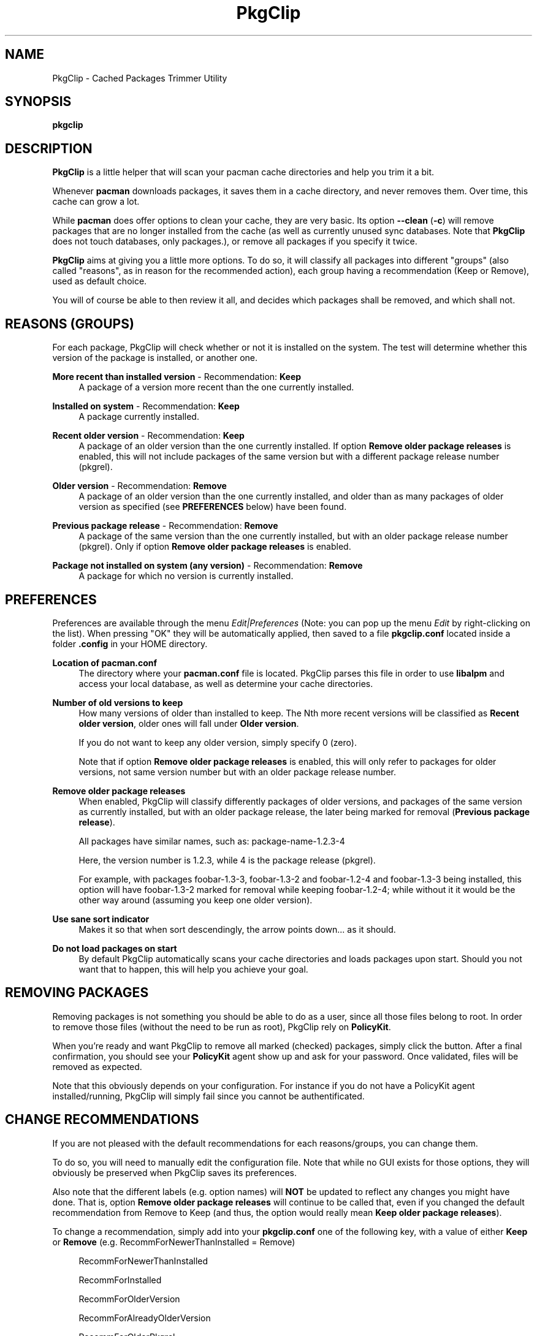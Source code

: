 .TH PkgClip 1 "2012-01-10" 0.1.0 "Cached Packages Trimmer Utility"
.SH NAME
PkgClip \- Cached Packages Trimmer Utility
.SH SYNOPSIS
.B pkgclip
.SH DESCRIPTION
\fBPkgClip\fR is a little helper that will scan your pacman cache directories
and help you trim it a bit.
.P
Whenever \fBpacman\fR downloads packages, it saves them in a cache directory,
and never removes them. Over time, this cache can grow a lot.
.P
While \fBpacman\fR does offer options to clean your cache, they are very basic.
Its option \fB--clean\fR (\fB-c\fR) will remove packages that are no longer
installed from the cache (as well as currently unused sync databases. Note that
\fBPkgClip\fR does not touch databases, only packages.), or remove all packages
if you specify it twice.
.P
\fBPkgClip\fR aims at giving you a little more options. To do so, it will
classify all packages into different "groups" (also called "reasons", as in
reason for the recommended action), each group having a recommendation (Keep or
Remove), used as default choice.
.P
You will of course be able to then review it all, and decides which packages
shall be removed, and which shall not.

.SH REASONS (GROUPS)
For each package, PkgClip will check whether or not it is installed on the system.
The test will determine whether this version of the package is installed, or another
one.
.P
\fBMore recent than installed version\fR - Recommendation: \fBKeep\fR
.RS 4
A package of a version more recent than the one currently installed.
.RE
.P
\fBInstalled on system\fR - Recommendation: \fBKeep\fR
.RS 4
A package currently installed.
.RE
.P
\fBRecent older version\fR - Recommendation: \fBKeep\fR
.RS 4
A package of an older version than the one currently installed. If option
\fBRemove older package releases\fR is enabled, this will not include packages
of the same version but with a different package release number (pkgrel).
.RE
.P
\fBOlder version\fR - Recommendation: \fBRemove\fR
.RS 4
A package of an older version than the one currently installed, and older than
as many packages of older version as specified (see \fBPREFERENCES\fR below)
have been found.
.RE
.P
\fBPrevious package release\fR - Recommendation: \fBRemove\fR
.RS 4
A package of the same version than the one currently installed, but with an older
package release number (pkgrel). Only if option \fBRemove older package
releases\fR is enabled.
.RE
.P
\fBPackage not installed on system (any version)\fR - Recommendation: \fBRemove\fR
.RS 4
A package for which no version is currently installed.
.RE

.SH PREFERENCES
Preferences are available through the menu \fIEdit|Preferences\fR (Note: you can
pop up the menu \fIEdit\fR by right-clicking on the list). When pressing "OK"
they will be automatically applied, then saved to a file \fBpkgclip.conf\fR
located inside a folder \fB.config\fR in your HOME directory.
.P
\fBLocation of pacman.conf\fR
.RS 4
The directory where your \fBpacman.conf\fR file is located. PkgClip parses this
file in order to use \fBlibalpm\fR and access your local database, as well as
determine your cache directories.
.RE
.P
\fBNumber of old versions to keep\fR
.RS 4
How many versions of older than installed to keep. The Nth more recent versions
will be classified as \fBRecent older version\fR, older ones will fall under
\fBOlder version\fR.
.P
If you do not want to keep any older version, simply specify 0 (zero).
.P
Note that if option \fBRemove older package releases\fR is enabled, this will
only refer to packages for older versions, not same version number but with an
older package release number.
.RE
.P
\fBRemove older package releases\fR
.RS 4
When enabled, PkgClip will classify differently packages of older versions, and
packages of the same version as currently installed, but with an older package
release, the later being marked for removal (\fBPrevious package release\fR).
.P
All packages have similar names, such as: package-name-1.2.3-4
.P
Here, the version number is 1.2.3, while 4 is the package release (pkgrel).
.P
For example, with packages foobar-1.3-3, foobar-1.3-2 and foobar-1.2-4 and
foobar-1.3-3 being installed, this option will have foobar-1.3-2 marked for
removal while keeping foobar-1.2-4; while without it it would be the other
way around (assuming you keep one older version).
.RE
.P
\fBUse sane sort indicator\fR
.RS 4
Makes it so that when sort descendingly, the arrow points down... as it should.
.RE
.P
\fBDo not load packages on start\fR
.RS 4
By default PkgClip automatically scans your cache directories and loads packages
upon start. Should you not want that to happen, this will help you achieve your
goal.
.RE
.P

.SH REMOVING PACKAGES
Removing packages is not something you should be able to do as a user, since
all those files belong to root. In order to remove those files (without the
need to be run as root), PkgClip rely on \fBPolicyKit\fR.
.P
When you're ready and want PkgClip to remove all marked (checked) packages,
simply click the button. After a final confirmation, you should see your
\fBPolicyKit\fR agent show up and ask for your password. Once validated, files
will be removed as expected.
.P
Note that this obviously depends on your configuration. For instance if you
do not have a PolicyKit agent installed/running, PkgClip will simply fail since
you cannot be authentificated.

.SH CHANGE RECOMMENDATIONS
If you are not pleased with the default recommendations for each reasons/groups,
you can change them.
.P
To do so, you will need to manually edit the configuration file. Note that while
no GUI exists for those options, they will obviously be preserved when PkgClip
saves its preferences.
.P
Also note that the different labels (e.g. option names) will \fBNOT\fR be
updated to reflect any changes you might have done. That is, option \fBRemove
older package releases\fR will continue to be called that, even if you changed
the default recommendation from Remove to Keep (and thus, the option would
really mean \fBKeep older package releases\fR).
.P
To change a recommendation, simply add into your \fBpkgclip.conf\fR one of
the following key, with a value of either \fBKeep\fR or \fBRemove\fR
(e.g. RecommForNewerThanInstalled = Remove)
.P
.RS 4
RecommForNewerThanInstalled

RecommForInstalled

RecommForOlderVersion

RecommForAlreadyOlderVersion

RecommForOlderPkgrel

RecommForPkgNotInstalled
.RE
.P

.SH BUGS
They're probably crawling somewhere in there... if you happen to catch one (or
more), report it and I'll do my best to squash it.
.SH REPOSITORY
You can find the latest source code of \fBPkgClip\fR as well as report bugs
and/or feature suggestions on its BitBucket repository available at
.I https://bitbucket.org/jjacky/pkgclip
.SH AUTHORS
Olivier Brunel <i.am.jack.mail AT gmail DOT com>

Pacman Development Team <pacman-dev AT archlinux DOT org>
.SH ARTWORK
Icon by Hylke Bons in Discovery Icon Theme, released under CC BY-SA 3.0
